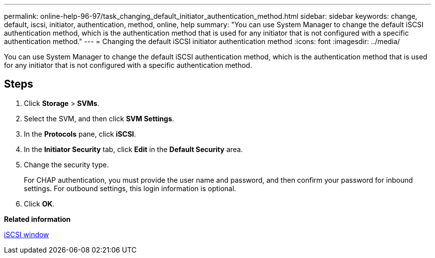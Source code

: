 ---
permalink: online-help-96-97/task_changing_default_initiator_authentication_method.html
sidebar: sidebar
keywords: change, default, iscsi, initiator, authentication, method, online, help
summary: "You can use System Manager to change the default iSCSI authentication method, which is the authentication method that is used for any initiator that is not configured with a specific authentication method."
---
= Changing the default iSCSI initiator authentication method
:icons: font
:imagesdir: ../media/

[.lead]
You can use System Manager to change the default iSCSI authentication method, which is the authentication method that is used for any initiator that is not configured with a specific authentication method.

== Steps

. Click *Storage* > *SVMs*.
. Select the SVM, and then click *SVM Settings*.
. In the *Protocols* pane, click *iSCSI*.
. In the *Initiator Security* tab, click *Edit* in the *Default Security* area.
. Change the security type.
+
For CHAP authentication, you must provide the user name and password, and then confirm your password for inbound settings. For outbound settings, this login information is optional.

. Click *OK*.

*Related information*

xref:reference_iscsi_window.adoc[iSCSI window]
